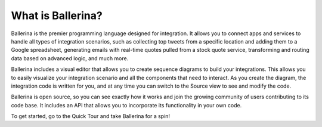 ==================
What is Ballerina?
==================
Ballerina is the premier programming language designed for integration. It allows you to connect apps and services to handle all types of integration scenarios, such as collecting top tweets from a specific location and adding them to a Google spreadsheet, generating emails with real-time quotes pulled from a stock quote service, transforming and routing data based on advanced logic, and much more. 

Ballerina includes a visual editor that allows you to create sequence diagrams to build your integrations. This allows you to easily visualize your integration scenario and all the components that need to interact. As you create the diagram, the integration code is written for you, and at any time you can switch to the Source view to see and modify the code. 

Ballerina is open source, so you can see exactly how it works and join the growing community of users contributing to its code base. It includes an API that allows you to incorporate its functionality in your own code.

To get started, go to the Quick Tour and take Ballerina for a spin!
